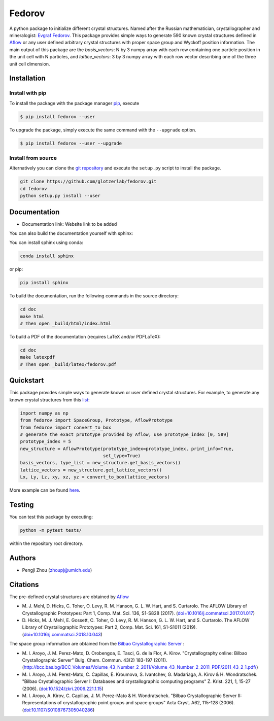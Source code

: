 ########################################
Fedorov
########################################

A python package to initialize different crystal structures. Named after the Russian mathematician, crystallographer and mineralogist: `Evgraf Fedorov <https://en.wikipedia.org/wiki/Evgraf_Fedorov/>`_. This package provides simple ways to generate 590 known crystal structures defined in `Aflow <http://aflowlib.org/CrystalDatabase/>`_ or any user defined arbitrary crystal structures with proper space group and Wyckoff position information. The main output of this package are the `basis_vectors`: N by 3 numpy array with each row containing one particle position in the unit cell with N particles, and `lattice_vectors`: 3 by 3 numpy array with each row vector describing one of the three unit cell dimension.

****************************************
Installation
****************************************

Install with pip
----------------------------------------

To install the package with the package manager pip_, execute

.. code:: bash

    $ pip install fedorov --user

To upgrade the package, simply execute the same command with the ``--upgrade`` option.

.. code:: bash

    $ pip install fedorov --user --upgrade

.. _pip: https://pip.pypa.io/en/stable/

Install from source
----------------------------------------

Alternatively you can clone the `git repository <https://github.com/glotzerlab/fedorov>`_ and execute the ``setup.py`` script to install the package.

.. code:: bash

  git clone https://github.com/glotzerlab/fedorov.git
  cd fedorov
  python setup.py install --user

****************************************
Documentation
****************************************

- Documentation link: Website link to be added

You can also build the documentation yourself with sphinx:

You can install sphinx using conda:

.. code-block:: bash

    conda install sphinx

or pip:

.. code-block:: bash

    pip install sphinx

To build the documentation, run the following commands in the source directory:

.. code-block:: bash

    cd doc
    make html
    # Then open _build/html/index.html

To build a PDF of the documentation (requires LaTeX and/or PDFLaTeX):

.. code-block:: bash

    cd doc
    make latexpdf
    # Then open _build/latex/fedorov.pdf

****************************************
Quickstart
****************************************

This package provides simple ways to generate known or user defined crystal structures. For example, to generate any known crystal structures from this `list <https://github.com/glotzerlab/fedorov/blob/master/fedorov/crystal_data/Aflow_processed_data.csv>`_:

.. code-block:: python

    import numpy as np
    from fedorov import SpaceGroup, Prototype, AflowPrototype
    from fedorov import convert_to_box
    # generate the exact prototype provided by Aflow, use prototype_index [0, 589]
    prototype_index = 5
    new_structure = AflowPrototype(prototype_index=prototype_index, print_info=True,
                                   set_type=True)
    basis_vectors, type_list = new_structure.get_basis_vectors()
    lattice_vectors = new_structure.get_lattice_vectors()
    Lx, Ly, Lz, xy, xz, yz = convert_to_box(lattice_vectors)

More example can be found `here <https://github.com/glotzerlab/fedorov/tree/master/demo>`_.

****************************************
Testing
****************************************

You can test this package by executing:

.. code-block:: bash

    python -m pytest tests/

within the repository root directory.

****************************************
Authors
****************************************
- Pengji Zhou (zhoupj@umich.edu)

****************************************
Citations
****************************************

The pre-defined crystal structures are obtained by `Aflow <http://aflowlib.org/CrystalDatabase/>`_

- \M. J. Mehl, D. Hicks, C. Toher, O. Levy, R. M. Hanson, G. L. W. Hart, and S. Curtarolo. The AFLOW Library of Crystallographic Prototypes: Part 1, Comp. Mat. Sci. 136, S1-S828 (2017). (`doi=10.1016/j.commatsci.2017.01.017 <http://doi.org/10.1016/j.commatsci.2017.01.017>`_)

- \D. Hicks, M. J. Mehl, E. Gossett, C. Toher, O. Levy, R. M. Hanson, G. L. W. Hart, and S. Curtarolo. The AFLOW Library of Crystallographic Prototypes: Part 2, Comp. Mat. Sci. 161, S1-S1011 (2019). (`doi=10.1016/j.commatsci.2018.10.043 <http://doi.org/10.1016/j.commatsci.2018.10.043/>`_)

The space group information are obtained from the `Bilbao Crystallographic Server <https://www.cryst.ehu.es/>`_ :

- \M. I. Aroyo, J. M. Perez-Mato, D. Orobengoa, E. Tasci, G. de la Flor, A. Kirov.
  "Crystallography online: Bilbao Crystallographic Server"
  Bulg. Chem. Commun. 43(2) 183-197 (2011).
  (`<http://bcc.bas.bg/BCC_Volumes/Volume_43_Number_2_2011/Volume_43_Number_2_2011_PDF/2011_43_2_1.pdf/>`_)

- \M. I. Aroyo, J. M. Perez-Mato, C. Capillas, E. Kroumova, S. Ivantchev, G. Madariaga, A. Kirov & H. Wondratschek.
  "Bilbao Crystallographic Server I: Databases and crystallographic computing programs"
  Z. Krist. 221, 1, 15-27 (2006). (`doi:10.1524/zkri.2006.221.1.15 <http://dx.doi.org/10.1524/zkri.2006.221.1.15/>`_)

- \M. I. Aroyo, A. Kirov, C. Capillas, J. M. Perez-Mato & H. Wondratschek.
  "Bilbao Crystallographic Server II: Representations of crystallographic point groups and space groups"
  Acta Cryst. A62, 115-128 (2006). (`doi:10.1107/S0108767305040286 <http://dx.doi.org/10.1107/S0108767305040286/>`_)
